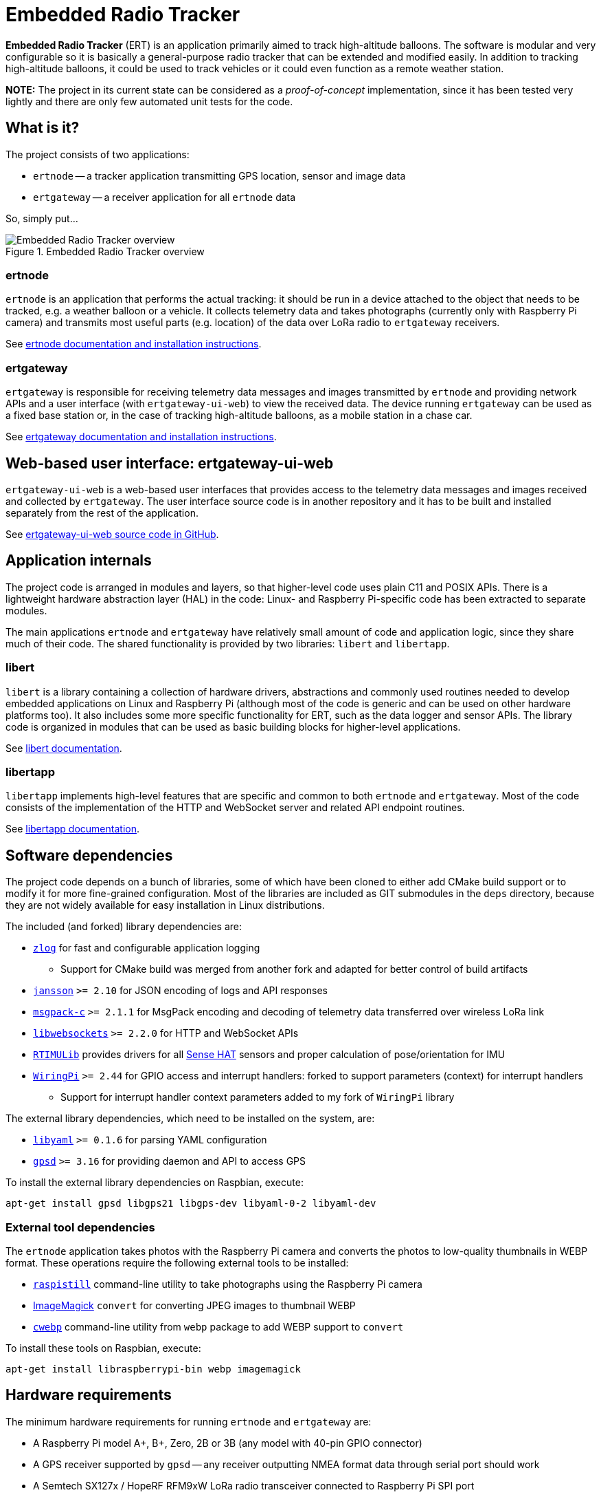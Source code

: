 = Embedded Radio Tracker

**Embedded Radio Tracker** (ERT) is an application primarily aimed to track high-altitude balloons.
The software is modular and very configurable so it is basically a general-purpose radio tracker that can be
extended and modified easily. In addition to tracking high-altitude balloons, it could be used to track vehicles or
it could even function as a remote weather station.

*NOTE:* The project in its current state can be considered as a _proof-of-concept_ implementation,
since it has been tested very lightly and there are only few automated unit tests for the code.

== What is it?

The project consists of two applications:

* `ertnode` -- a tracker application transmitting GPS location, sensor and image data
* `ertgateway` -- a receiver application for all `ertnode` data

So, simply put...

image::doc/ert-overview.svg[Embedded Radio Tracker overview, title="Embedded Radio Tracker overview"]

=== ertnode

`ertnode` is an application that performs the actual tracking: it should be run in a device attached to the object that
needs to be tracked, e.g. a weather balloon or a vehicle. It collects telemetry data and takes photographs
(currently only with Raspberry Pi camera) and transmits most useful parts (e.g. location) of the data over
LoRa radio to `ertgateway` receivers.

See link:ertnode/README.adoc[ertnode documentation and installation instructions].

=== ertgateway

`ertgateway` is responsible for receiving telemetry data messages and images transmitted by `ertnode` and
providing network APIs and a user interface (with `ertgateway-ui-web`) to view the received data. The device
running `ertgateway` can be used as a fixed base station or, in the case of tracking high-altitude balloons,
as a mobile station in a chase car.

See link:ertgateway/README.adoc[ertgateway documentation and installation instructions].

== Web-based user interface: ertgateway-ui-web

`ertgateway-ui-web` is a web-based user interfaces that provides access to the telemetry data messages and images
received and collected by `ertgateway`. The user interface source code is in another repository and it has to be built
and installed separately from the rest of the application.

See link:https://github.com/mikaelnousiainen/ertgateway-ui-web/[ertgateway-ui-web source code in GitHub].

== Application internals

The project code is arranged in modules and layers, so that higher-level code uses plain C11 and POSIX APIs.
There is a lightweight hardware abstraction layer (HAL) in the code: Linux- and Raspberry Pi-specific code has
been extracted to separate modules.

The main applications `ertnode` and `ertgateway` have relatively small amount of code and application logic,
since they share much of their code. The shared functionality is provided by two libraries: `libert` and
`libertapp`.

=== libert

`libert` is a library containing a collection of hardware drivers, abstractions and commonly used routines needed to
develop embedded applications on Linux and Raspberry Pi (although most of the code is generic and can be used on
other hardware platforms too). It also includes some more specific functionality for ERT, such as the data logger
and sensor APIs. The library code is organized in modules that can be used as basic building blocks for
higher-level applications.

See link:libert/README.adoc[libert documentation].

=== libertapp

`libertapp` implements high-level features that are specific and common to both `ertnode` and `ertgateway`.
Most of the code consists of the implementation of the HTTP and WebSocket server and related API endpoint routines.

See link:libertapp/README.adoc[libertapp documentation].

== Software dependencies

The project code depends on a bunch of libraries, some of which have been cloned to either add CMake build support
or to modify it for more fine-grained configuration. Most of the libraries are included as GIT submodules in
the `deps` directory, because they are not widely available for easy installation in Linux distributions.

The included (and forked) library dependencies are:

* link:http://hardysimpson.github.io/zlog/[`zlog`] for fast and configurable application logging
** Support for CMake build was merged from another fork and adapted for better control of build artifacts
* link:http://www.digip.org/jansson/[`jansson`] `>= 2.10` for JSON encoding of logs and API responses
* link:https://github.com/msgpack/msgpack-c[`msgpack-c`] `>= 2.1.1` for MsgPack encoding and decoding of telemetry data transferred over wireless LoRa link
* link:https://libwebsockets.org/[`libwebsockets`] `>= 2.2.0` for HTTP and WebSocket APIs
* link:https://github.com/RPi-Distro/RTIMULib[`RTIMULib`] provides drivers for all link:https://www.raspberrypi.org/products/sense-hat/[Sense HAT] sensors and proper calculation of pose/orientation for IMU
* link:http://wiringpi.com/[`WiringPi`] `>= 2.44` for GPIO access and interrupt handlers: forked to support parameters (context) for interrupt handlers
** Support for interrupt handler context parameters added to my fork of `WiringPi` library

The external library dependencies, which need to be installed on the system, are:

* link:http://pyyaml.org/wiki/LibYAML[`libyaml`] `>= 0.1.6` for parsing YAML configuration
* link:http://catb.org/gpsd/[`gpsd`] `>= 3.16` for providing daemon and API to access GPS

To install the external library dependencies on Raspbian, execute:

[source,bash]
----
apt-get install gpsd libgps21 libgps-dev libyaml-0-2 libyaml-dev
----

=== External tool dependencies

The `ertnode` application takes photos with the Raspberry Pi camera and converts the photos to low-quality
thumbnails in WEBP format. These operations require the following external tools to be installed:

* link:https://www.raspberrypi.org/documentation/usage/camera/raspicam/raspistill.md[`raspistill`] command-line utility to take photographs using the Raspberry Pi camera
* link:https://www.imagemagick.org/[ImageMagick] `convert` for converting JPEG images to thumbnail WEBP
* link:https://developers.google.com/speed/webp/download[`cwebp`] command-line utility from `webp` package to add WEBP support to `convert`

To install these tools on Raspbian, execute:

[source,bash]
----
apt-get install libraspberrypi-bin webp imagemagick
----

== Hardware requirements

The minimum hardware requirements for running `ertnode` and `ertgateway` are:

* A Raspberry Pi model A+, B+, Zero, 2B or 3B (any model with 40-pin GPIO connector)
* A GPS receiver supported by `gpsd` -- any receiver outputting NMEA format data through serial port should work
* A Semtech SX127x / HopeRF RFM9xW LoRa radio transceiver connected to Raspberry Pi SPI port

There are more detailed hardware requirements and installation instructions available for both applications:
`ertgateway` and `ertnode`.

== Additional documentation

Modules:

* link:ertnode/README.adoc[ertnode] documentation and installation instructions
* link:ertgateway/README.adoc[ertgateway] documentation and installation instructions
* link:libert/README.adoc[libert] documentation
* link:libertapp/README.adoc[libertapp] documentation

Technical documentation:

* link:doc/http-and-websocket-api.adoc[HTTP and WebSocket API documentation]
* link:doc/comm-protocol.adoc[Communication protocol documentation]

== License

This Source Code Form is subject to the terms of the Mozilla Public
License, v. 2.0. If a copy of the MPL was not distributed with this
file, You can obtain one at link:http://mozilla.org/MPL/2.0/[http://mozilla.org/MPL/2.0/].
